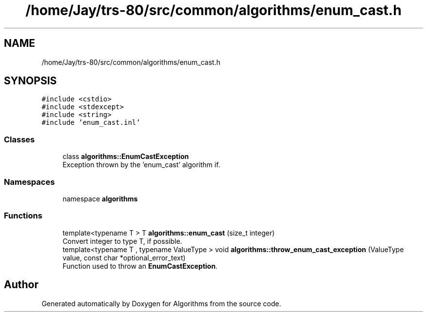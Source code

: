 .TH "/home/Jay/trs-80/src/common/algorithms/enum_cast.h" 3 "Sat Aug 20 2022" "Algorithms" \" -*- nroff -*-
.ad l
.nh
.SH NAME
/home/Jay/trs-80/src/common/algorithms/enum_cast.h
.SH SYNOPSIS
.br
.PP
\fC#include <cstdio>\fP
.br
\fC#include <stdexcept>\fP
.br
\fC#include <string>\fP
.br
\fC#include 'enum_cast\&.inl'\fP
.br

.SS "Classes"

.in +1c
.ti -1c
.RI "class \fBalgorithms::EnumCastException\fP"
.br
.RI "Exception thrown by the 'enum_cast' algorithm if\&. "
.in -1c
.SS "Namespaces"

.in +1c
.ti -1c
.RI "namespace \fBalgorithms\fP"
.br
.in -1c
.SS "Functions"

.in +1c
.ti -1c
.RI "template<typename T > T \fBalgorithms::enum_cast\fP (size_t integer)"
.br
.RI "Convert integer to type T, if possible\&. "
.ti -1c
.RI "template<typename T , typename ValueType > void \fBalgorithms::throw_enum_cast_exception\fP (ValueType value, const char *optional_error_text)"
.br
.RI "Function used to throw an \fBEnumCastException\fP\&. "
.in -1c
.SH "Author"
.PP 
Generated automatically by Doxygen for Algorithms from the source code\&.
